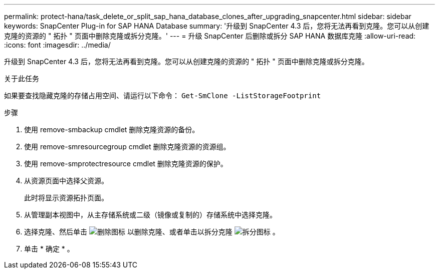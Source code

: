 ---
permalink: protect-hana/task_delete_or_split_sap_hana_database_clones_after_upgrading_snapcenter.html 
sidebar: sidebar 
keywords: SnapCenter Plug-in for SAP HANA Database 
summary: '升级到 SnapCenter 4.3 后，您将无法再看到克隆。您可以从创建克隆的资源的 " 拓扑 " 页面中删除克隆或拆分克隆。' 
---
= 升级 SnapCenter 后删除或拆分 SAP HANA 数据库克隆
:allow-uri-read: 
:icons: font
:imagesdir: ../media/


[role="lead"]
升级到 SnapCenter 4.3 后，您将无法再看到克隆。您可以从创建克隆的资源的 " 拓扑 " 页面中删除克隆或拆分克隆。

.关于此任务
如果要查找隐藏克隆的存储占用空间、请运行以下命令： `Get-SmClone -ListStorageFootprint`

.步骤
. 使用 remove-smbackup cmdlet 删除克隆资源的备份。
. 使用 remove-smresourcegroup cmdlet 删除克隆资源的资源组。
. 使用 remove-smprotectresource cmdlet 删除克隆资源的保护。
. 从资源页面中选择父资源。
+
此时将显示资源拓扑页面。

. 从管理副本视图中，从主存储系统或二级（镜像或复制的）存储系统中选择克隆。
. 选择克隆、然后单击 image:../media/delete_icon.gif["删除图标"] 以删除克隆、或者单击以拆分克隆 image:../media/split_cone.gif["拆分图标"] 。
. 单击 * 确定 * 。

